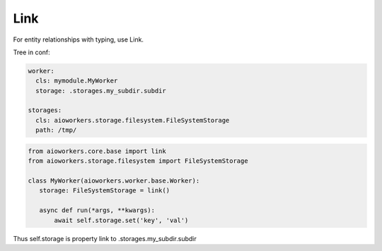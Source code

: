 Link
=======

For entity relationships with typing, use Link.

Tree in conf:

.. code-block:: yaml

  worker:
    cls: mymodule.MyWorker
    storage: .storages.my_subdir.subdir

  storages:
    cls: aioworkers.storage.filesystem.FileSystemStorage
    path: /tmp/


.. code-block:: python

  from aioworkers.core.base import link
  from aioworkers.storage.filesystem import FileSystemStorage

  class MyWorker(aioworkers.worker.base.Worker):
     storage: FileSystemStorage = link()

     async def run(*args, **kwargs):
         await self.storage.set('key', 'val')


Thus self.storage is property link to .storages.my_subdir.subdir
